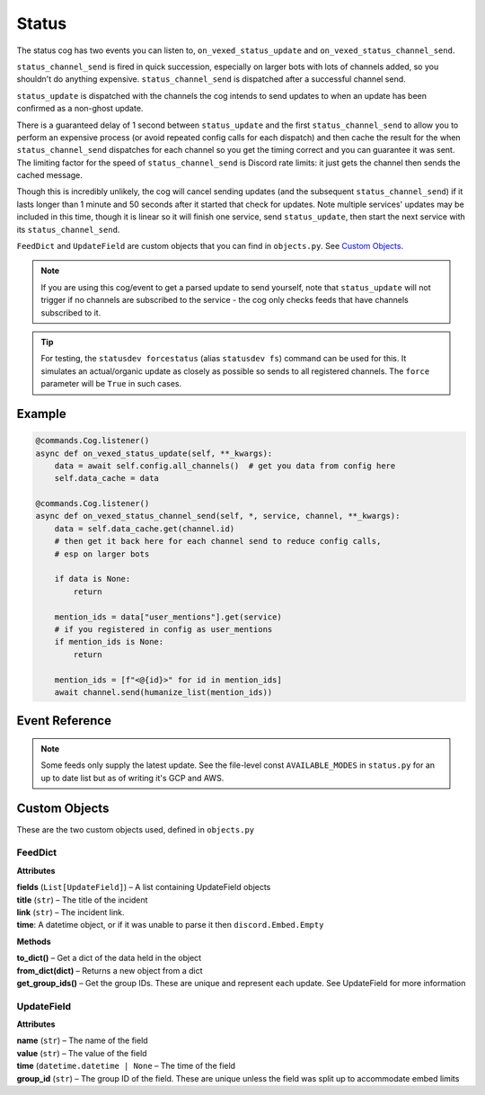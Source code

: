 .. _statusdev:

.. cspell:ignore statusdev forcestatus kwargs

======
Status
======

The status cog has two events you can listen to, ``on_vexed_status_update`` and
``on_vexed_status_channel_send``.

``status_channel_send`` is fired in quick succession, especially on larger bots with
lots of channels added, so you shouldn't do anything expensive. ``status_channel_send``
is dispatched after a successful channel send.

``status_update`` is dispatched with the channels the cog intends to send updates to when
an update has been confirmed as a non-ghost update.

There is a guaranteed delay of 1 second between ``status_update`` and the first
``status_channel_send`` to allow you to perform an expensive process (or avoid repeated
config calls for each dispatch)
and then cache the result for the when ``status_channel_send`` dispatches
for each channel so you get the timing correct and you can guarantee it was sent. The
limiting factor for the speed of ``status_channel_send`` is Discord rate limits: it just
gets the channel then sends the cached message.

Though this is incredibly unlikely, the cog will cancel sending updates (and the subsequent
``status_channel_send``) if it lasts longer than 1 minute and 50 seconds after
it started that check for updates. Note multiple services' updates may be included in this
time, though it is linear so it will finish one service, send ``status_update``, then start
the next service with its ``status_channel_send``.

``FeedDict`` and ``UpdateField`` are custom objects that you can find in ``objects.py``.
See `Custom Objects`_.

.. note::
    If you are using this cog/event to get a parsed update to send yourself, note that
    ``status_update`` will not trigger if no channels are subscribed to the service -
    the cog only checks feeds that have channels subscribed to it.

.. tip::
    For testing, the ``statusdev forcestatus`` (alias ``statusdev fs``) command can be used for this.
    It simulates an actual/organic update as closely as possible so sends to all registered
    channels. The ``force`` parameter will be ``True`` in such cases.

*******
Example
*******

.. code-block:: python

    @commands.Cog.listener()
    async def on_vexed_status_update(self, **_kwargs):
        data = await self.config.all_channels()  # get you data from config here
        self.data_cache = data

    @commands.Cog.listener()
    async def on_vexed_status_channel_send(self, *, service, channel, **_kwargs):
        data = self.data_cache.get(channel.id)
        # then get it back here for each channel send to reduce config calls,
        # esp on larger bots

        if data is None:
            return

        mention_ids = data["user_mentions"].get(service)
        # if you registered in config as user_mentions
        if mention_ids is None:
            return

        mention_ids = [f"<@{id}>" for id in mention_ids]
        await channel.send(humanize_list(mention_ids))


***************
Event Reference
***************

.. note::
    Some feeds only supply the latest update. See the file-level const
    ``AVAILABLE_MODES`` in ``status.py`` for an up to date list but as of
    writing it's GCP and AWS.

.. function:: on_vexed_status_update(feed, fp_data, service, channels, force)

    This event triggers before updates are sent to channels. See above for details.

    :type feed: :class:`FeedDict`
    :param feed: A fully parsed object with individual updates in the incident
        split up. See `Custom Objects`_.
    :type fp_data: :class:`FeedParserDict`
    :param fp_data: The raw data from feedparser. The above ``feed`` is recommended
        where possible.
    :type service: :class:`str`
    :param service: The name of the service, in lower case. Guaranteed to be on of
        the keys in the file-level consts of ``status.py``, though new services are
        being added over time so don't copy-paste and expect it to be one of them.
    :type channels: :class:`dict`
    :param channels: A dict with the keys as channel IDs and the values as a nested
        dict containing the settings for that channel.
    :type force: :class`bool`
    :param force: Whether or not the update was forced to update with
        ``statusdev forcestatus``/``statusdev fs``

.. function:: on_vexed_status_channel_send(feed, service, channel, webhook, embed)

    This is has similarities and differences to the above event, mainly that it has less
    data and dispatches after an update was successfully sent to a specific channel.
    See above info at the top of this page for details.

    :type feed: :class:`FeedDict`
    :param feed: A fully parsed object with individual updates in the incident
        split up.
    :type service: :class:`str`
    :param service: The name of the service, in lower case. Guaranteed to be on of
        the keys in the file-level consts of ``status.py``, though new services are
        being added over time so don't copy-paste and expect it to be one of them.
    :type channel: :class:`discord.TextChannel`
    :param channel: The discord.TextChannel object the update was successfully sent to.
    :type webhook: :class:`bool`
    :param webhook: Whether or not the update was sent as a webhook.
    :type embed: :class:`bool`
    :param embed: Whether or not the update was sent as an embed. Will always be ``True``
        if ``webhook`` is ``True``.
    :type mode: :class:`str`
    :param mode: The mode the update was sent as.


**************
Custom Objects
**************

These are the two custom objects used, defined in ``objects.py``

--------
FeedDict
--------

**Attributes**

| **fields** (``List[UpdateField]``) – A list containing UpdateField objects
| **title** (``str``) – The title of the incident
| **link** (``str``) – The incident link.
| **time**: A datetime object, or if it was unable to parse it then ``discord.Embed.Empty``

**Methods**

| **to_dict()** – Get a dict of the data held in the object
| **from_dict(dict)** – Returns a new object from a dict
| **get_group_ids()** – Get the group IDs. These are unique and represent each update. See UpdateField for more information

-----------
UpdateField
-----------

**Attributes**

| **name** (``str``) – The name of the field
| **value** (``str``) – The value of the field
| **time** (``datetime.datetime | None`` – The time of the field
| **group_id** (``str``) – The group ID of the field. These are unique unless the field was split up to accommodate embed limits
